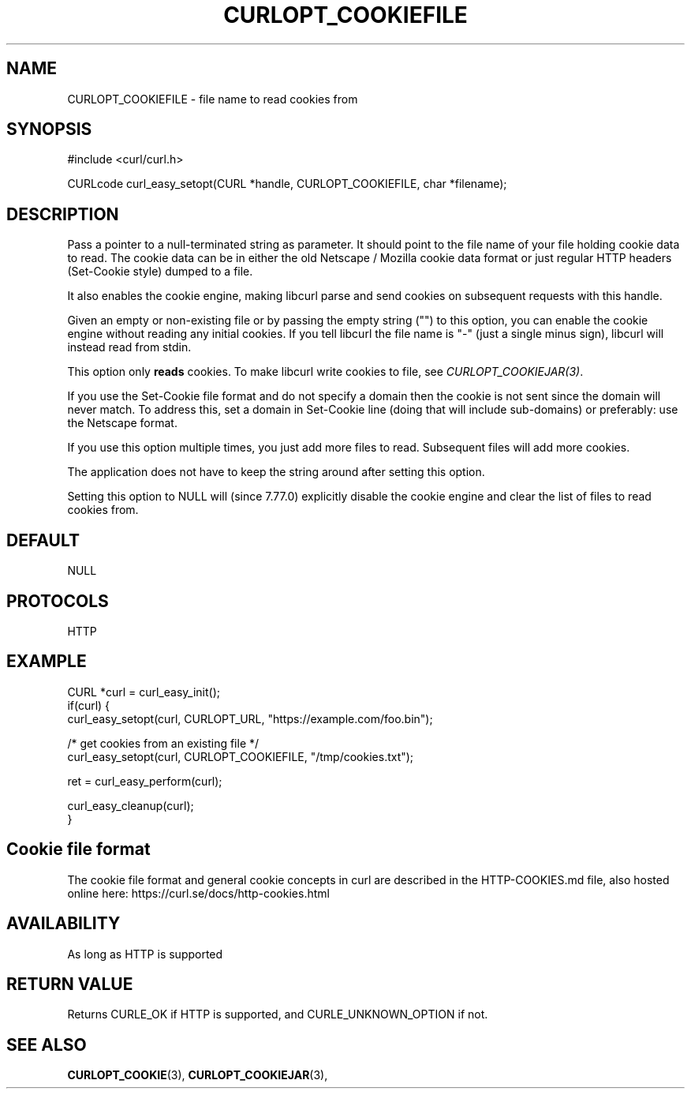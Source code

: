.\" **************************************************************************
.\" *                                  _   _ ____  _
.\" *  Project                     ___| | | |  _ \| |
.\" *                             / __| | | | |_) | |
.\" *                            | (__| |_| |  _ <| |___
.\" *                             \___|\___/|_| \_\_____|
.\" *
.\" * Copyright (C) 1998 - 2022, Daniel Stenberg, <daniel@haxx.se>, et al.
.\" *
.\" * This software is licensed as described in the file COPYING, which
.\" * you should have received as part of this distribution. The terms
.\" * are also available at https://curl.se/docs/copyright.html.
.\" *
.\" * You may opt to use, copy, modify, merge, publish, distribute and/or sell
.\" * copies of the Software, and permit persons to whom the Software is
.\" * furnished to do so, under the terms of the COPYING file.
.\" *
.\" * This software is distributed on an "AS IS" basis, WITHOUT WARRANTY OF ANY
.\" * KIND, either express or implied.
.\" *
.\" * SPDX-License-Identifier: curl
.\" *
.\" **************************************************************************
.\"
.TH CURLOPT_COOKIEFILE 3 "17 Jun 2014" "libcurl 7.37.0" "curl_easy_setopt options"
.SH NAME
CURLOPT_COOKIEFILE \- file name to read cookies from
.SH SYNOPSIS
.nf
#include <curl/curl.h>

CURLcode curl_easy_setopt(CURL *handle, CURLOPT_COOKIEFILE, char *filename);
.fi
.SH DESCRIPTION
Pass a pointer to a null-terminated string as parameter. It should point to
the file name of your file holding cookie data to read. The cookie data can be
in either the old Netscape / Mozilla cookie data format or just regular HTTP
headers (Set-Cookie style) dumped to a file.

It also enables the cookie engine, making libcurl parse and send cookies on
subsequent requests with this handle.

Given an empty or non-existing file or by passing the empty string ("") to
this option, you can enable the cookie engine without reading any initial
cookies. If you tell libcurl the file name is "-" (just a single minus sign),
libcurl will instead read from stdin.

This option only \fBreads\fP cookies. To make libcurl write cookies to file,
see \fICURLOPT_COOKIEJAR(3)\fP.

If you use the Set-Cookie file format and do not specify a domain then the
cookie is not sent since the domain will never match. To address this, set a
domain in Set-Cookie line (doing that will include sub-domains) or preferably:
use the Netscape format.

If you use this option multiple times, you just add more files to read.
Subsequent files will add more cookies.

The application does not have to keep the string around after setting this
option.

Setting this option to NULL will (since 7.77.0) explicitly disable the cookie
engine and clear the list of files to read cookies from.
.SH DEFAULT
NULL
.SH PROTOCOLS
HTTP
.SH EXAMPLE
.nf
CURL *curl = curl_easy_init();
if(curl) {
  curl_easy_setopt(curl, CURLOPT_URL, "https://example.com/foo.bin");

  /* get cookies from an existing file */
  curl_easy_setopt(curl, CURLOPT_COOKIEFILE, "/tmp/cookies.txt");

  ret = curl_easy_perform(curl);

  curl_easy_cleanup(curl);
}
.fi
.SH "Cookie file format"
The cookie file format and general cookie concepts in curl are described in
the HTTP-COOKIES.md file, also hosted online here:
https://curl.se/docs/http-cookies.html
.SH AVAILABILITY
As long as HTTP is supported
.SH RETURN VALUE
Returns CURLE_OK if HTTP is supported, and CURLE_UNKNOWN_OPTION if not.
.SH "SEE ALSO"
.BR CURLOPT_COOKIE "(3), " CURLOPT_COOKIEJAR "(3), "
